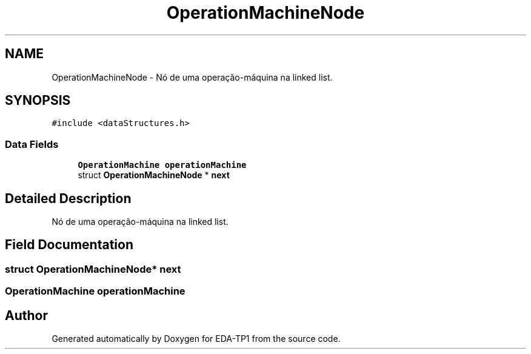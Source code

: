 .TH "OperationMachineNode" 3 "Fri Apr 1 2022" "Version 1.0" "EDA-TP1" \" -*- nroff -*-
.ad l
.nh
.SH NAME
OperationMachineNode \- Nó de uma operação-máquina na linked list\&.  

.SH SYNOPSIS
.br
.PP
.PP
\fC#include <dataStructures\&.h>\fP
.SS "Data Fields"

.in +1c
.ti -1c
.RI "\fBOperationMachine\fP \fBoperationMachine\fP"
.br
.ti -1c
.RI "struct \fBOperationMachineNode\fP * \fBnext\fP"
.br
.in -1c
.SH "Detailed Description"
.PP 
Nó de uma operação-máquina na linked list\&. 
.SH "Field Documentation"
.PP 
.SS "struct \fBOperationMachineNode\fP* next"

.SS "\fBOperationMachine\fP operationMachine"


.SH "Author"
.PP 
Generated automatically by Doxygen for EDA-TP1 from the source code\&.

